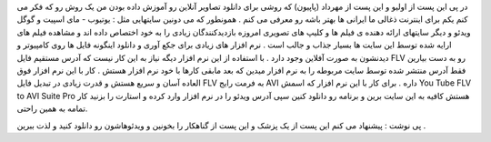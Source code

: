 .. title: ویدئوهای آنلاین را آفلاین ببینید .. date: 2007/2/15 1:27:38

.. raw:: html

   <html>

.. raw:: html

   <body>

.. raw:: html

   <p dir="rtl" align="justify">

در پی این پست از اولیو و این پست از مهرداد (پاپیون) که روشی برای دانلود
تصاویر آنلاین رو آموزش داده بودن من یک روش رو که فکر می کنم یکم برای
اینترنت ذغالی ما ایرانی ها بهتر باشه رو معرفی می کنم . همونطور که می
دونین سایتهایی مثل : یوتیوب - مای اسپیت و گوگل ویدئو و دیگر سایتهای
ارائه دهنده ی فیلم ها و کلیپ های تصویری امروزه بازدیدکنندگان زیادی را به
خود اختصاص داده اند و مشاهده فیلم های ارایه شده توسط این سایت ها بسیار
جذاب و جالب است . نرم افزار های زیادی برای جکع آوری و دانلود اینگونه
فایل ها روی کامپیوتر و دیدنشون به صورت آفلاین وجود دارد . با استفاده از
این نرم افزار دیگه نیاز به این کار نیست که آدرس مستقیم فایل FLV رو به
دست بیارین فقط آدرس منتشر شده توسط سایت مربوطه را به نرم افزار میدین که
بعد مابقی کارها با خود نرم افزار هستش . کار با این نرم افزار فوق العاده
آسان و سریع هستش و قدرت زیادی در تبدیل فایل FLV به فرمت رایج AVI داره .
برای کار با این نرم افزار که اسمش You Tube FLV to AVI Suite Pro هستش
کافیه به این سایت برین و برنامه رو دانلود کنین سپی آدرس ویدئو را در نرم
افزار وارد کرده و استارت را بزنید کار تمامه به همین راحتی.

.. raw:: html

   </p>

.. raw:: html

   <p dir="rtl" align="justify">

پی نوشت : پیشنهاد می کنم این پست از یک پزشک و این پست از گناهکار را
بخونین و ویدئوهاشون رو دانلود کنید و لذت ببرین .

.. raw:: html

   </p>

.. raw:: html

   </body>

.. raw:: html

   </html>
